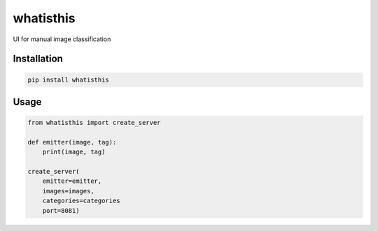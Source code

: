 whatisthis
==========

UI for manual image classification

Installation
------------

.. code:: bash

    pip install whatisthis

Usage
-----

.. code:: python

    from whatisthis import create_server

    def emitter(image, tag):
        print(image, tag)

    create_server(
        emitter=emitter,
        images=images,
        categories=categories
        port=8081)
